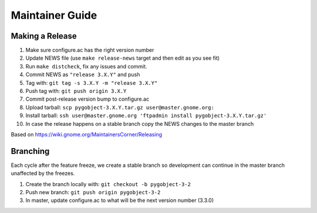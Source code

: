 ================
Maintainer Guide
================

Making a Release
----------------

#. Make sure configure.ac has the right version number
#. Update NEWS file (use ``make release-news`` target and then edit as you see
   fit)
#. Run ``make distcheck``, fix any issues and commit.
#. Commit NEWS as ``"release 3.X.Y"`` and push
#. Tag with: ``git tag -s 3.X.Y -m "release 3.X.Y"``
#. Push tag with: ``git push origin 3.X.Y``
#. Commit post-release version bump to configure.ac
#. Upload tarball: ``scp pygobject-3.X.Y.tar.gz user@master.gnome.org:``
#. Install tarball:
   ``ssh user@master.gnome.org 'ftpadmin install pygobject-3.X.Y.tar.gz'``
#. In case the release happens on a stable branch copy the NEWS changes to
   the master branch

Based on https://wiki.gnome.org/MaintainersCorner/Releasing


Branching
---------

Each cycle after the feature freeze, we create a stable branch so development
can continue in the master branch unaffected by the freezes.

#. Create the branch locally with: ``git checkout -b pygobject-3-2``
#. Push new branch: ``git push origin pygobject-3-2``
#. In master, update configure.ac to what will be the next version number
   (3.3.0)
